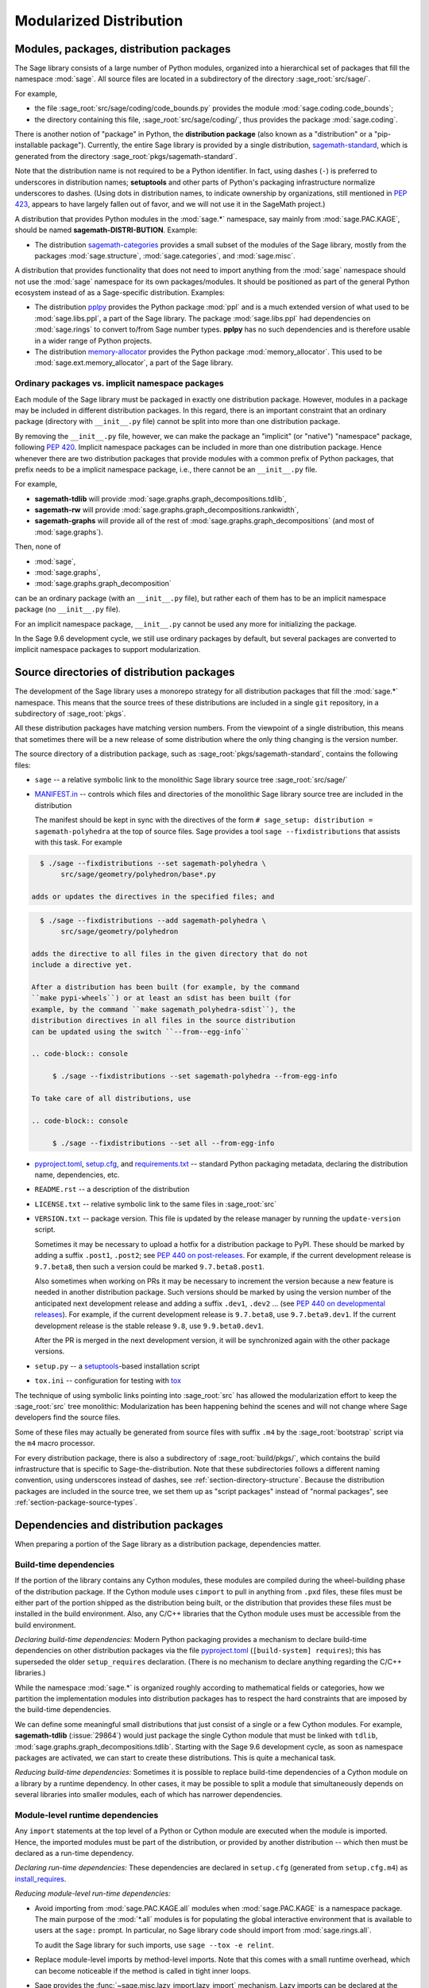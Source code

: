 
.. _chapter-modularization:

===========================================
Modularized Distribution
===========================================


Modules, packages, distribution packages
========================================

The Sage library consists of a large number of Python modules,
organized into a hierarchical set of packages that fill the namespace
:mod:`sage`.  All source files are located in a subdirectory of the
directory :sage_root:`src/sage/`.

For example,

- the file :sage_root:`src/sage/coding/code_bounds.py` provides the
  module :mod:`sage.coding.code_bounds`;

- the directory containing this file, :sage_root:`src/sage/coding/`,
  thus provides the package :mod:`sage.coding`.

There is another notion of "package" in Python, the **distribution
package** (also known as a "distribution" or a "pip-installable
package").  Currently, the entire Sage library is provided by a
single distribution,
`sagemath-standard <https://pypi.org/project/sagemath-standard/>`_,
which is generated from the directory
:sage_root:`pkgs/sagemath-standard`.

Note that the distribution name is not required to be a Python
identifier. In fact, using dashes (``-``) is preferred to underscores in
distribution names; **setuptools** and other parts of Python's packaging
infrastructure normalize underscores to dashes. (Using dots in
distribution names, to indicate ownership by organizations, still
mentioned in `PEP 423 <https://www.python.org/dev/peps/pep-0423/>`_, appears to
have largely fallen out of favor, and we will not use it in the SageMath
project.)

A distribution that provides Python modules in the :mod:`sage.*` namespace, say
mainly from :mod:`sage.PAC.KAGE`, should be named **sagemath-DISTRI-BUTION**.
Example:

- The distribution
  `sagemath-categories <https://pypi.org/project/sagemath-categories/>`_
  provides a small subset of the modules of the Sage library, mostly
  from the packages :mod:`sage.structure`, :mod:`sage.categories`, and
  :mod:`sage.misc`.

A distribution that provides functionality that does not need to
import anything from the :mod:`sage` namespace should not use the
:mod:`sage` namespace for its own packages/modules. It should be
positioned as part of the general Python ecosystem instead of as a
Sage-specific distribution.  Examples:

- The distribution `pplpy <https://pypi.org/project/pplpy/>`_ provides the Python
  package :mod:`ppl` and is a much extended version of what used to be
  :mod:`sage.libs.ppl`, a part of the Sage library. The package :mod:`sage.libs.ppl` had
  dependencies on :mod:`sage.rings` to convert to/from Sage number
  types. **pplpy** has no such dependencies and is therefore usable in a
  wider range of Python projects.

- The distribution `memory-allocator <https://pypi.org/project/memory-allocator/>`_
  provides the Python package :mod:`memory_allocator`. This used to be
  :mod:`sage.ext.memory_allocator`, a part of the Sage library.


.. _section_namespace_packages:

Ordinary packages vs. implicit namespace packages
-------------------------------------------------

Each module of the Sage library must be packaged in exactly one distribution
package. However, modules in a package may be included in different
distribution packages. In this regard, there is an important constraint that an
ordinary package (directory with ``__init__.py`` file) cannot be split into
more than one distribution package.

By removing the ``__init__.py`` file, however, we can make the package an
"implicit" (or "native") "namespace" package, following
`PEP 420 <https://www.python.org/dev/peps/pep-0420/>`_. Implicit namespace packages can be
included in more than one distribution package. Hence whenever there are two
distribution packages that provide modules with a common prefix of Python
packages, that prefix needs to be a implicit namespace package, i.e., there
cannot be an ``__init__.py`` file.

For example,

- **sagemath-tdlib** will provide :mod:`sage.graphs.graph_decompositions.tdlib`,

- **sagemath-rw** will provide :mod:`sage.graphs.graph_decompositions.rankwidth`,

- **sagemath-graphs** will provide all of the rest of
  :mod:`sage.graphs.graph_decompositions` (and most of :mod:`sage.graphs`).

Then, none of

- :mod:`sage`,

- :mod:`sage.graphs`,

- :mod:`sage.graphs.graph_decomposition`

can be an ordinary package (with an ``__init__.py`` file), but rather
each of them has to be an implicit namespace package (no
``__init__.py`` file).

For an implicit namespace package, ``__init__.py`` cannot be used any more for
initializing the package.

In the Sage 9.6 development cycle, we still use ordinary packages by
default, but several packages are converted to implicit namespace
packages to support modularization.


Source directories of distribution packages
===========================================

The development of the Sage library uses a monorepo strategy for
all distribution packages that fill the :mod:`sage.*` namespace.  This
means that the source trees of these distributions are included in a
single ``git`` repository, in a subdirectory of :sage_root:`pkgs`.

All these distribution packages have matching version numbers.  From
the viewpoint of a single distribution, this means that sometimes
there will be a new release of some distribution where the only thing
changing is the version number.

The source directory of a distribution package, such as
:sage_root:`pkgs/sagemath-standard`, contains the following files:

- ``sage`` -- a relative symbolic link to the monolithic Sage library
  source tree :sage_root:`src/sage/`

- `MANIFEST.in <https://packaging.python.org/guides/using-manifest-in/>`_ --
  controls which files and directories of the
  monolithic Sage library source tree are included in the distribution

  The manifest should be kept in sync with the directives of the form
  ``# sage_setup: distribution = sagemath-polyhedra`` at the top of
  source files.  Sage provides a tool ``sage --fixdistributions``
  that assists with this task. For example

.. code-block:: console

    $ ./sage --fixdistributions --set sagemath-polyhedra \
         src/sage/geometry/polyhedron/base*.py

  adds or updates the directives in the specified files; and

.. code-block:: console

    $ ./sage --fixdistributions --add sagemath-polyhedra \
         src/sage/geometry/polyhedron

  adds the directive to all files in the given directory that do not
  include a directive yet.

  After a distribution has been built (for example, by the command
  ``make pypi-wheels``) or at least an sdist has been built (for
  example, by the command ``make sagemath_polyhedra-sdist``), the
  distribution directives in all files in the source distribution
  can be updated using the switch ``--from--egg-info``

  .. code-block:: console

       $ ./sage --fixdistributions --set sagemath-polyhedra --from-egg-info

  To take care of all distributions, use

  .. code-block:: console

       $ ./sage --fixdistributions --set all --from-egg-info

- `pyproject.toml <https://pip.pypa.io/en/stable/reference/build-system/pyproject-toml/>`_,
  `setup.cfg <https://setuptools.pypa.io/en/latest/userguide/declarative_config.html>`_,
  and `requirements.txt <https://pip.pypa.io/en/stable/user_guide/#requirements-files>`_ --
  standard Python packaging metadata, declaring the distribution name, dependencies,
  etc.

- ``README.rst`` -- a description of the distribution

- ``LICENSE.txt`` -- relative symbolic link to the same files
  in :sage_root:`src`

- ``VERSION.txt`` -- package version. This file is updated by the release manager by
  running the ``update-version`` script.

  Sometimes it may be necessary to upload a hotfix for a distribution
  package to PyPI. These should be marked by adding a suffix
  ``.post1``, ``.post2``; see `PEP 440 on post-releases
  <https://peps.python.org/pep-0440/#post-releases>`_. For example, if
  the current development release is ``9.7.beta8``, then such a
  version could be marked ``9.7.beta8.post1``.

  Also sometimes when working on PRs it may be necessary to
  increment the version because a new feature is needed in another
  distribution package. Such versions should be marked by using the
  version number of the anticipated next development release and
  adding a suffix ``.dev1``, ``.dev2`` ...  (see `PEP 440 on
  developmental releases
  <https://peps.python.org/pep-0440/#developmental-releases>`_).
  For example, if the current development release is ``9.7.beta8``,
  use ``9.7.beta9.dev1``. If the current development release is
  the stable release ``9.8``, use ``9.9.beta0.dev1``.

  After the PR is merged in the next development version, it will
  be synchronized again with the other package versions.

- ``setup.py`` -- a `setuptools <https://pypi.org/project/setuptools/>`_-based
  installation script

- ``tox.ini`` -- configuration for testing with `tox <https://pypi.org/project/tox/>`_

The technique of using symbolic links pointing into :sage_root:`src`
has allowed the modularization effort to keep the :sage_root:`src`
tree monolithic: Modularization has been happening behind the scenes
and will not change where Sage developers find the source files.

Some of these files may actually be generated from source files with suffix ``.m4`` by the
:sage_root:`bootstrap` script via the ``m4`` macro processor.

For every distribution package, there is also a subdirectory of :sage_root:`build/pkgs/`,
which contains the build infrastructure that is specific to Sage-the-distribution.
Note that these subdirectories follows a different naming convention,
using underscores instead of dashes, see :ref:`section-directory-structure`.
Because the distribution packages are included in the source tree, we set them
up as "script packages" instead of "normal packages", see :ref:`section-package-source-types`.


.. _section_dependencies_distributions:

Dependencies and distribution packages
======================================

When preparing a portion of the Sage library as a distribution
package, dependencies matter.


Build-time dependencies
-----------------------

If the portion of the library contains any Cython modules, these
modules are compiled during the wheel-building phase of the
distribution package. If the Cython module uses ``cimport`` to pull in
anything from ``.pxd`` files, these files must be either part of the
portion shipped as the distribution being built, or the distribution
that provides these files must be installed in the build
environment. Also, any C/C++ libraries that the Cython module uses
must be accessible from the build environment.

*Declaring build-time dependencies:* Modern Python packaging provides a
mechanism to declare build-time dependencies on other distribution
packages via the file `pyproject.toml <https://pip.pypa.io/en/stable/reference/build-system/pyproject-toml/>`_
(``[build-system] requires``); this
has superseded the older ``setup_requires`` declaration. (There is no
mechanism to declare anything regarding the C/C++ libraries.)

While the namespace :mod:`sage.*` is organized roughly according to
mathematical fields or categories, how we partition the implementation
modules into distribution packages has to respect the hard constraints
that are imposed by the build-time dependencies.

We can define some meaningful small distributions that just consist of
a single or a few Cython modules. For example, **sagemath-tdlib**
(:issue:`29864`) would just package the single
Cython module that must be linked with ``tdlib``,
:mod:`sage.graphs.graph_decompositions.tdlib`. Starting with the Sage
9.6 development cycle, as soon as namespace packages are activated, we
can start to create these distributions. This is quite a mechanical
task.

*Reducing build-time dependencies:* Sometimes it is possible to
replace build-time dependencies of a Cython module on a library by a
runtime dependency.  In other cases, it may be possible to split a
module that simultaneously depends on several libraries into smaller
modules, each of which has narrower dependencies.


Module-level runtime dependencies
---------------------------------

Any ``import`` statements at the top level of a Python or Cython
module are executed when the module is imported. Hence, the imported
modules must be part of the distribution, or provided by another
distribution -- which then must be declared as a run-time dependency.

*Declaring run-time dependencies:* These dependencies are declared in
``setup.cfg`` (generated from ``setup.cfg.m4``) as
`install_requires <https://setuptools.pypa.io/en/latest/userguide/dependency_management.html#declaring-required-dependency>`_.

*Reducing module-level run-time dependencies:*

- Avoid importing from :mod:`sage.PAC.KAGE.all` modules when :mod:`sage.PAC.KAGE` is
  a namespace package. The main purpose of the :mod:`*.all` modules is for
  populating the global interactive environment that is available to users at
  the ``sage:`` prompt. In particular, no Sage library code should import from
  :mod:`sage.rings.all`.

  To audit the Sage library for such imports, use ``sage --tox -e relint``.

- Replace module-level imports by method-level imports.  Note that
  this comes with a small runtime overhead, which can become
  noticeable if the method is called in tight inner loops.

- Sage provides the :func:`~sage.misc.lazy_import.lazy_import`
  mechanism. Lazy imports can be
  declared at the module level, but the actual importing is only done
  on demand. It is a runtime error at that time if the imported module
  is not present. This can be convenient compared to local imports in
  methods when the same imports are needed in several methods.

- Avoid the "modularization anti-pattern" of importing a class from
  another module just to run an ``isinstance(object, Class)`` test, in
  particular when the module implementing ``Class`` has heavy
  dependencies.  For example, importing the class
  :class:`~sage.rings.padics.generic_nodes.pAdicField` (or the
  function :class:`~sage.rings.padics.generic_nodes.is_pAdicField`)
  requires the libraries NTL and PARI.

  Instead, provide an abstract base class (ABC) in a module that only
  has light dependencies, make ``Class`` a subclass of ``ABC``, and
  use ``isinstance(object, ABC)``. For example, :mod:`sage.rings.abc`
  provides abstract base classes for many ring (parent) classes,
  including :class:`sage.rings.abc.pAdicField`.  So we can replace::

    from sage.rings.padics.generic_nodes import pAdicFieldGeneric  # heavy dependencies
    isinstance(object, pAdicFieldGeneric)

  and::

    from sage.rings.padics.generic_nodes import is_pAdicField      # heavy dependencies
    is_pAdicField(object)                                          # deprecated

  by::

    import sage.rings.abc                                          # no dependencies
    isinstance(object, sage.rings.abc.pAdicField)

  Note that going through the abstract base class only incurs a small
  performance penalty::

    sage: object = Qp(5)

    sage: from sage.rings.padics.generic_nodes import pAdicFieldGeneric
    sage: %timeit isinstance(object, pAdicFieldGeneric)            # fast                           # not tested
    68.7 ns ± 2.29 ns per loop (...)

    sage: import sage.rings.abc
    sage: %timeit isinstance(object, sage.rings.abc.pAdicField)    # also fast                      # not tested
    122 ns ± 1.9 ns per loop (...)

- If it is not possible or desired to create an abstract base class for
  ``isinstance`` testing (for example, when the class is defined in some
  external package), other solutions need to be used.

  Note that Python caches successful module imports, but repeating an
  unsuccessful module import incurs a cost every time::

    sage: from sage.schemes.generic.scheme import Scheme
    sage: sZZ = Scheme(ZZ)

    sage: def is_Scheme_or_Pluffe(x):
    ....:    if isinstance(x, Scheme):
    ....:        return True
    ....:    try:
    ....:        from xxxx_does_not_exist import Pluffe            # slow on every call
    ....:    except ImportError:
    ....:        return False
    ....:    return isinstance(x, Pluffe)

    sage: %timeit is_Scheme_or_Pluffe(sZZ)                         # fast                           # not tested
    111 ns ± 1.15 ns per loop (...)

    sage: %timeit is_Scheme_or_Pluffe(ZZ)                          # slow                           # not tested
    143 µs ± 2.58 µs per loop (...)

  The :func:`~sage.misc.lazy_import.lazy_import` mechanism can be used to simplify
  this pattern via the :meth:`~sage.misc.lazy_import.LazyImport.__instancecheck__`
  method and has similar performance characteristics::

    sage: lazy_import('xxxx_does_not_exist', 'Pluffe')

    sage: %timeit isinstance(sZZ, (Scheme, Pluffe))                # fast                           # not tested
    95.2 ns ± 0.636 ns per loop (...)

    sage: %timeit isinstance(ZZ, (Scheme, Pluffe))                 # slow                           # not tested
    158 µs ± 654 ns per loop (...)

  It is faster to do the import only once, for example when loading the module,
  and to cache the failure.  We can use the following idiom, which makes
  use of the fact that ``isinstance`` accepts arbitrarily nested lists
  and tuples of types::

    sage: try:
    ....:     from xxxx_does_not_exist import Pluffe               # runs once
    ....: except ImportError:
    ....:     # Set to empty tuple of types for isinstance
    ....:     Pluffe = ()

    sage: %timeit isinstance(sZZ, (Scheme, Pluffe))                # fast                           # not tested
    95.9 ns ± 1.52 ns per loop (...)

    sage: %timeit isinstance(ZZ, (Scheme, Pluffe))                 # fast                           # not tested
    126 ns ± 1.9 ns per loop (...)


Other runtime dependencies
--------------------------

If ``import`` statements are used within a method, the imported module
is loaded the first time that the method is called. Hence the module
defining the method can still be imported even if the module needed by
the method is not present.

It is then a question whether a run-time dependency should be
declared. If the method needing that import provides core
functionality, then probably yes. But if it only provides what can be
considered "optional functionality", then probably not, and in this
case it will be up to the user to install the distribution enabling
this optional functionality.

As an example, let us consider designing a distribution that centers
around the package :mod:`sage.coding`. First, let's see if it uses symbolics

.. code-block:: console

    $ git grep -E 'sage[.](symbolic|functions|calculus)' src/sage/coding
    src/sage/coding/code_bounds.py:        from sage.functions.other import ceil
    ...
    src/sage/coding/grs_code.py:from sage.symbolic.ring import SR
    ...
    src/sage/coding/guruswami_sudan/utils.py:from sage.functions.other import floor

Apparently it does not in a very substantial way:

- The imports of the symbolic functions :func:`~sage.functions.other.ceil`
  and :func:`~sage.functions.other.floor` can
  likely be replaced by the artithmetic functions
  :func:`~sage.arith.misc.integer_floor` and
  :func:`~sage.arith.misc.integer_ceil`.

- Looking at the import of ``SR`` by :mod:`sage.coding.grs_code`, it
  seems that ``SR`` is used for running some symbolic sum, but the
  doctests do not show symbolic results, so it is likely that this can
  be replaced.

- Note though that the above textual search for the module names is
  merely a heuristic. Looking at the source of "entropy", through
  ``log`` from :mod:`sage.misc.functional`, a runtime dependency on
  symbolics comes in. In fact, for this reason, two doctests there are
  already marked as ``# needs sage.symbolic``.

So if packaged as **sagemath-coding**, now a domain expert would have
to decide whether these dependencies on symbolics are strong enough to
declare a runtime dependency (``install_requires``) on
**sagemath-symbolics**. This declaration would mean that any user who
installs **sagemath-coding** (``pip install sagemath-coding``) would
pull in **sagemath-symbolics**, which has heavy compile-time
dependencies (ECL/Maxima/FLINT/Singular/...).

The alternative is to consider the use of symbolics by
**sagemath-coding** merely as something that provides some extra
features, which will only be working if the user also has installed
**sagemath-symbolics**.

*Declaring optional run-time dependencies:* It is possible to declare
such optional dependencies as `extras_require <https://setuptools.pypa.io/en/latest/userguide/dependency_management.html#optional-dependencies>`_ in ``setup.cfg``
(generated from ``setup.cfg.m4``).  This is a very limited mechanism
-- in particular it does not affect the build phase of the
distribution in any way. It basically only provides a way to give a
nickname to a distribution that can be installed as an add-on.

In our example, we could declare an ``extras_require`` so that users
could use ``pip install sagemath-coding[symbolics]``.


Doctest-only dependencies
-------------------------

Doctests often use examples constructed using functionality provided
by other portions of the Sage library.  This kind of integration
testing is one of the strengths of Sage; but it also creates extra
dependencies.

Fortunately, these dependencies are very mild, and we can deal with
them using the same mechanism that we use for making doctests
conditional on the presence of optional libraries: using ``# optional -
FEATURE`` directives in the doctests.  Adding these directives will
allow developers to test the distribution separately, without
requiring all of Sage to be present.

*Declaring doctest-only dependencies:* The
`extras_require <https://setuptools.pypa.io/en/latest/userguide/dependency_management.html#optional-dependencies>`_
mechanism mentioned above can also be used for this.


Version constraints of dependencies
-----------------------------------

The version information for dependencies comes from the files
``build/pkgs/*/version_requirements.txt`` and
``build/pkgs/*/package-version.txt``.  We use the
`m4 <https://www.gnu.org/software/m4/manual/html_node/index.html>`_
macro processor to insert the version information in the generated files
``pyproject.toml``, ``setup.cfg``, ``requirements.txt``.


Hierarchy of distribution packages
==================================

.. PLOT::

    def node(label, pos):
        return text(label, (3*pos[0],2*pos[1]), background_color='pink', color='black')
    def edge(start, end, **kwds):
        return arrow((3*start[0],2*start[1]),(3*end[0],2*end[1]-.28), arrowsize=2, **kwds)
    def extras_require(start, end):
        return edge(start, end, linestyle='dashed')
    g = Graphics()
    g += (extras_require((0.5,0),(0.5,1)) + node("sage_conf", (0.5,0)))
    g += (edge((1.5,0),(0.75,2)) + edge((1.5,0),(1.5,1))
          + node("sagemath-objects", (1.5,0)))
    g += (edge((0.5,1),(0,2)) + edge((0.5,1),(0.6,2)) + edge((0.5,1),(1.25,2)) + edge((0.5,1),(1.8,2))
          + node("sagemath-environment", (0.5,1)))
    g += (edge((1.5,1),(0.2,2)) + edge((1.5,1),(1.41,2)) + edge((1.5,1),(2,2))
          + node("sagemath-categories", (1.5,1)))
    g += (edge((0,2),(0,3)) + edge((0,2),(0.75,3)) + edge((0.67,2),(1,3)) + edge((1.33,2),(1.25,3)) + edge((2,2),(2,3))
          + node("sagemath-graphs", (0,2)) + node("sagemath-repl", (0.67,2)) + node("sagemath-polyhedra", (1.33,2)) + node("sagemath-singular", (2,2)))
    g += (edge((1,3),(1,4)) + edge((2,3),(1.2,4))
          + node("sagemath-tdlib", (0,3)) + node("sagemath-standard-no-symbolics", (1,3)) + node("sagemath-symbolics", (2,3)))
    g += node("sagemath-standard", (1,4))
    sphinx_plot(g, figsize=(8, 4), axes=False)


Solid arrows indicate ``install_requires``, i.e., a declared runtime dependency.
Dashed arrows indicate ``extras_require``, i.e., a declared optional runtime dependency.
Not shown in the diagram are build dependencies and optional dependencies for testing.

- `sage_conf <https://pypi.org/project/sage-conf/>`_ is a configuration
  module. It provides the configuration variable settings determined by the
  ``configure`` script.

- `sagemath-environment <https://pypi.org/project/sagemath-environment/>`_
  provides the connection to the system and software environment. It includes
  :mod:`sage.env`, :mod:`sage.features`, :mod:`sage.misc.package_dir`, etc.

- `sagemath-objects <https://pypi.org/project/sagemath-objects/>`_
  provides a small fundamental subset of the modules of the Sage library,
  in particular all of :mod:`sage.structure`, a small portion of :mod:`sage.categories`,
  and a portion of :mod:`sage.misc`.

- `sagemath-categories <https://pypi.org/project/sagemath-categories/>`_
  provides a small subset of the modules of the Sage library, building upon sagemath-objects.
  It provides all of :mod:`sage.categories` and a small portion of :mod:`sage.rings`.

- `sagemath-repl <https://pypi.org/project/sagemath-repl/>`_ provides
  the IPython kernel and Sage preparser (:mod:`sage.repl`),
  the Sage doctester (:mod:`sage.doctest`), and some related modules from :mod:`sage.misc`.


.. _section-modularized-doctesting:

Testing distribution packages
=============================

Of course, we need tools for testing modularized distributions of
portions of the Sage library.

- Distribution packages of the modularized Sage library must be testable separately!

- But we want to keep integration testing with other portions of Sage too!

Preparing doctests for modularized testing
------------------------------------------

Section :ref:`section-doctest-writing` explains how to write doctests
for Sage. Here we show how to prepare existing or new doctests so that
they are suitable for modularized testing.

Per section :ref:`section-further_conventions`,
whenever an optional package is needed for a particular test, we use the
doctest tag ``# optional``. This mechanism can also be used for making a
doctest conditional on the presence of a portion of the Sage library.

The available tags take the form of package or module names such as
:mod:`sage.combinat`, :mod:`sage.graphs`, :mod:`sage.plot`, :mod:`sage.rings.number_field`,
:mod:`sage.rings.real_double`, and :mod:`sage.symbolic`.  They are defined via
:class:`~sage.features.Feature` subclasses in the module :mod:`sage.features.sagemath`, which
also provides the mapping from features to the distributions providing them
(actually, to SPKG names).  Using this mapping, Sage can issue installation
hints to the user.

For example, the package :mod:`sage.tensor` is purely algebraic and has
no dependency on symbolics. However, there are a small number of
doctests that depend on :class:`sage.symbolic.ring.SymbolicRing` for integration
testing. Hence, these doctests are marked as depending on the feature
:class:`sage.symbolic <~sage.features.sagemath.sage__symbolic>`.

By convention, because :class:`sage.symbolic <~sage.features.sagemath.sage__symbolic>`
is present in a standard installation of Sage, we use the keyword ``# needs``
instead of ``# optional``. These two keywords have identical semantics;
the tool :ref:`sage --fixdoctests <section-fixdoctests-optional-needs>`
rewrites the doctest tags according to the convention.

When defining new features for the purpose of conditionalizing doctests, it may be a good
idea to hide implementation details from feature names. For example, all doctests that
use large finite fields have to depend on PARI. However, we have defined a feature
:mod:`sage.rings.finite_rings` (which implies the presence of :mod:`sage.libs.pari`).
Marking the doctests ``# needs sage.rings.finite_rings`` expresses the
dependency in a clearer way than using ``# needs sage.libs.pari``, and it
will be a smaller maintenance burden when implementation details change.


Testing the distribution in virtual environments with tox
---------------------------------------------------------

Chapter :ref:`chapter-doctesting` explains in detail how to run the
Sage doctester with various options.

To test a distribution package of the modularized Sage library,
we use a virtual environment in which we only install the
distribution to be tested (and its Python dependencies).

Let's try it out first with the entire Sage library, represented by
the distribution **sagemath-standard**.  Note that after Sage has been
built normally, a set of wheels for most installed Python distribution
packages is available in ``SAGE_VENV/var/lib/sage/wheels/``

.. code-block:: console

    $ ls venv/var/lib/sage/wheels
    Babel-2.9.1-py2.py3-none-any.whl
    Cython-0.29.24-cp39-cp39-macosx_11_0_x86_64.whl
    Jinja2-2.11.2-py2.py3-none-any.whl
    ...
    scipy-1.7.2-cp39-cp39-macosx_11_0_x86_64.whl
    setuptools-58.2.0-py3-none-any.whl
    ...
    wheel-0.37.0-py2.py3-none-any.whl
    widgetsnbextension-3.5.1-py2.py3-none-any.whl
    zipp-3.5.0-py3-none-any.whl

However, in a build of Sage with the default configuration
``configure --enable-editable``, there will be no wheels for the
distributions ``sage_*`` and ``sagemath-*``.

To create these wheels, use the command ``make wheels``

.. code-block:: console

    $ make wheels
    ...
    $ ls venv/var/lib/sage/wheels/sage*
    ...
    sage_conf-10.0b2-py3-none-any.whl
    ...

(You can also use ``./configure --enable-wheels`` to ensure that
these wheels are always available and up to date.)

Note in particular the wheel for **sage-conf**, which provides
configuration variable settings and the connection to the non-Python
packages installed in ``SAGE_LOCAL``.

We can now set up a separate virtual environment, in which we install
these wheels and our distribution to be tested.  This is where
`tox <https://pypi.org/project/tox/>`_
comes into play: It is the standard Python tool for creating
disposable virtual environments for testing.  Every distribution in
:sage_root:`pkgs/` provides a configuration file ``tox.ini``.

Following the comments in the file
:sage_root:`pkgs/sagemath-standard/tox.ini`, we can try the following
command

.. code-block:: console

    $ ./bootstrap && ./sage -sh -c '(cd pkgs/sagemath-standard && SAGE_NUM_THREADS=16 tox -v -v -v -e sagepython-sagewheels-nopypi)'

This command does not make any changes to the normal installation of
Sage. The virtual environment is created in a subdirectory of
:file:`SAGE_ROOT/pkgs/sagemath-standard/.tox/`. After the command
finishes, we can start the separate installation of the Sage library
in its virtual environment

.. code-block:: console

    $ pkgs/sagemath-standard/.tox/sagepython-sagewheels-nopypi/bin/sage

We can also run parts of the testsuite

.. code-block:: console

    $ pkgs/sagemath-standard/.tox/sagepython-sagewheels-nopypi/bin/sage -tp 4 src/sage/graphs/

The whole ``.tox`` directory can be safely deleted at any time.

We can do the same with other distributions, for example the large
distribution **sagemath-standard-no-symbolics**
(from :issue:`35095`), which is intended to provide
everything that is currently in the standard Sage library, i.e.,
without depending on optional packages, but without the packages
:mod:`sage.symbolic`, :mod:`sage.calculus`, etc.

Again we can run the test with ``tox`` in a separate virtual environment

.. code-block:: console

    $ ./bootstrap && make wheels && ./sage -sh -c '(cd pkgs/sagemath-standard-no-symbolics && SAGE_NUM_THREADS=16 tox -v -v -v -e sagepython-sagewheels-nopypi-norequirements)'

Some small distributions, for example the ones providing the two
lowest levels, `sagemath-objects <https://pypi.org/project/sagemath-objects/>`_
and `sagemath-categories <https://pypi.org/project/sagemath-categories/>`_
(from :issue:`29865`), can be installed and tested
without relying on the wheels from the Sage build

.. code-block:: console

    $ ./bootstrap && ./sage -sh -c '(cd pkgs/sagemath-objects && SAGE_NUM_THREADS=16 tox -v -v -v -e sagepython)'

This command finds the declared build-time and run-time dependencies
on PyPI, either as source tarballs or as prebuilt wheels, and builds
and installs the distribution
`sagemath-objects <https://pypi.org/project/sagemath-objects/>`_ in a virtual
environment in a subdirectory of ``pkgs/sagemath-objects/.tox``.

Building these small distributions serves as a valuable regression
testsuite.  However, a current issue with both of these distributions
is that they are not separately testable: The doctests for these
modules depend on a lot of other functionality from higher-level parts
of the Sage library. This is being addressed in :issue:`35095`.
